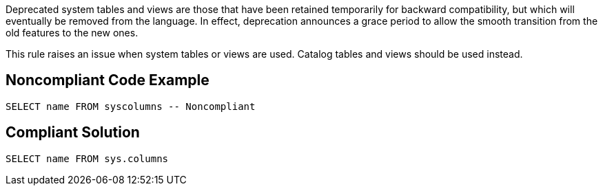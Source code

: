 Deprecated system tables and views are those that have been retained temporarily for backward compatibility, but which will eventually be removed from the language. In effect, deprecation announces a grace period to allow the smooth transition from the old features to the new ones.


This rule raises an issue when system tables or views are used. Catalog tables and views should be used instead.

== Noncompliant Code Example

----
SELECT name FROM syscolumns -- Noncompliant
----

== Compliant Solution

----
SELECT name FROM sys.columns
----

